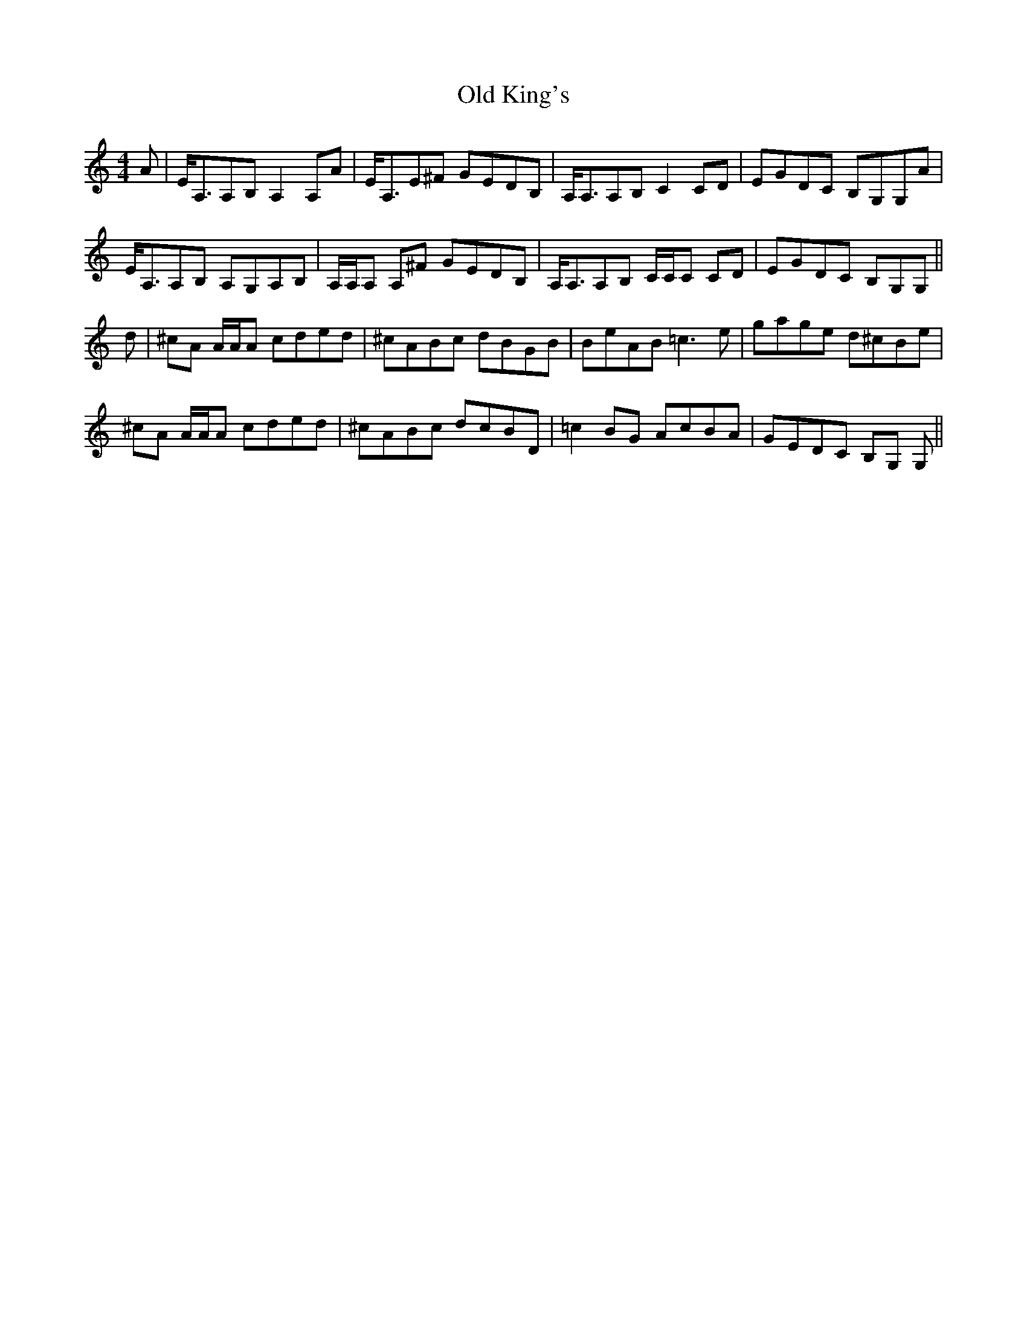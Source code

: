 X: 30254
T: Old King's
R: reel
M: 4/4
K: Cmajor
A|E<A,A,B, A,2 A,A|E<A,E^F GEDB,|A,<A,A,B, C2 CD|EGDC B,G,G,A|
E<A,A,B, A,G,A,B,|A,/A,/A, A,^F GEDB,|A,<A,A,B, C/C/C CD|EGDC B,G,G,||
d|^cA A/A/A cded|^cABc dBGB|BeAB =c3 e|gage d^cBe|
^cA A/A/A cded|^cABc dcBD|=c2 BG AcBA|GEDC B,G, G,||


